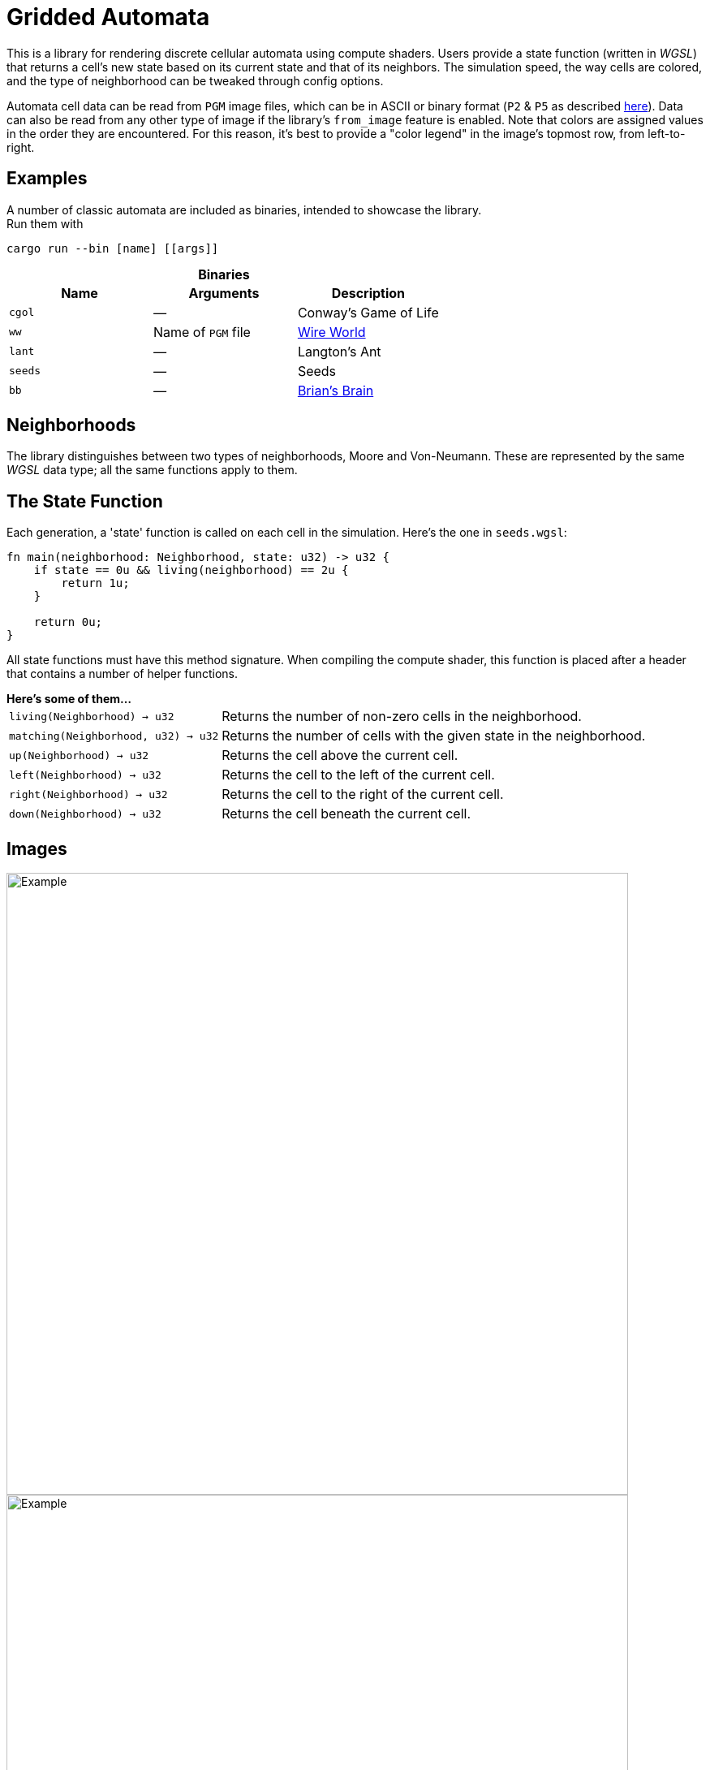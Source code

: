 = Gridded Automata

This is a library for rendering discrete cellular automata using compute shaders. 
Users provide a state function (written in _WGSL_) that returns a cell's new state based on its current state and that of its neighbors. The simulation speed, the way cells are colored, and the type of neighborhood can be tweaked through config options.

Automata cell data can be read from `PGM` image files, which can be in ASCII or binary format (`P2` & `P5` as described https://en.wikipedia.org/wiki/Netpbm[here]). Data can also be read from any other type of image if the library's `from_image` feature is enabled. Note that colors are assigned values in the order they are encountered. For this reason, it's best to provide a "color legend" in the image's topmost row, from left-to-right.

== Examples

A number of classic automata are included as binaries, intended to showcase the library. +
Run them with

----
cargo run --bin [name] [[args]]
----

.*Binaries*
[caption=""]
[cols="^1,^1,1", options=header]
|===
|Name |Arguments |Description

|`cgol`
|_—_
|Conway's Game of Life

|`ww`
|Name of `PGM` file
|https://mathworld.wolfram.com/WireWorld.html[Wire World]

|`lant`
|_—_
|Langton's Ant

|`seeds`
|_—_
|Seeds

|`bb`
|_—_
|https://conwaylife.com/wiki/OCA:Brian's_Brain[Brian's Brain]
|===

== Neighborhoods

The library distinguishes between two types of neighborhoods, Moore and Von-Neumann. These are represented by the same _WGSL_ data type; all the same functions apply to them.

== The State Function

Each generation, a 'state' function is called on each cell in the simulation. Here's the one in `seeds.wgsl`:

----
fn main(neighborhood: Neighborhood, state: u32) -> u32 {
    if state == 0u && living(neighborhood) == 2u {
        return 1u;
    } 
    
    return 0u;
}
----

All state functions must have this method signature. When compiling the compute shader, this function is placed after a header that contains a number of helper functions.

.*Here's some of them...*
[horizontal]
`living(Neighborhood) -> u32` :: Returns the number of non-zero cells in the neighborhood.
`matching(Neighborhood, u32) -> u32` :: Returns the number of cells with the given state in the neighborhood.
`up(Neighborhood) -> u32` :: Returns the cell above the current cell.
`left(Neighborhood) -> u32` :: Returns the cell to the left of the current cell.
`right(Neighborhood) -> u32` :: Returns the cell to the right of the current cell.
`down(Neighborhood) -> u32` :: Returns the cell beneath the current cell.

== Images

ifdef::env-github[]
++++
<p align="center">
  <img width="766" height="766" src="images/cgol.gif">
</p>
++++
endif::[]

ifndef::env-github[]
image::images/cgol.gif[Example, 766, 766, align=center]
endif::[]

ifdef::env-github[]
++++
<p align="center">
  <img width="766" height="766" src="images/bb.gif">
</p>
++++
endif::[]

ifndef::env-github[]
image::images/bb.gif[Example, 766, 766, align=center]
endif::[]